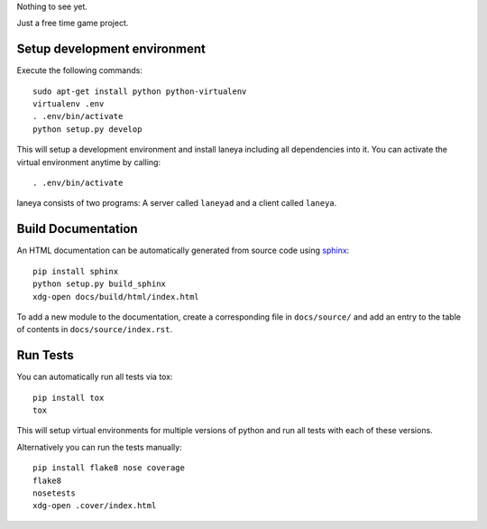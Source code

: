 Nothing to see yet.

Just a free time game project.


Setup development environment
-----------------------------

Execute the following commands::

  sudo apt-get install python python-virtualenv
  virtualenv .env
  . .env/bin/activate
  python setup.py develop

This will setup a development environment and install laneya including all
dependencies into it. You can activate the virtual environment anytime by
calling::

  . .env/bin/activate

laneya consists of two programs: A server called ``laneyad`` and a client
called ``laneya``.


Build Documentation
-------------------

An HTML documentation can be automatically generated from source code using
`sphinx`_::

  pip install sphinx
  python setup.py build_sphinx
  xdg-open docs/build/html/index.html

To add a new module to the documentation, create a corresponding file in
``docs/source/`` and add an entry to the table of contents in
``docs/source/index.rst``.


Run Tests
---------

You can automatically run all tests via tox::

  pip install tox
  tox

This will setup virtual environments for multiple versions of python and run
all tests with each of these versions.

Alternatively you can run the tests manually::

  pip install flake8 nose coverage
  flake8
  nosetests
  xdg-open .cover/index.html


.. _sphinx: http://sphinx-doc.org
